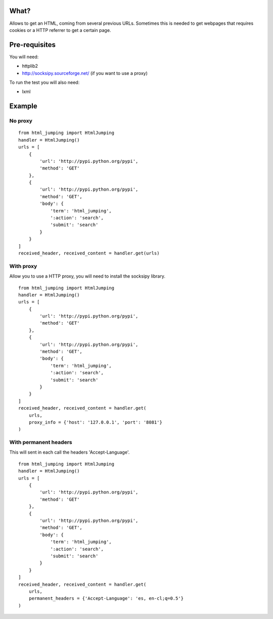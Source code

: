 What?
=====
Allows to get an HTML, coming from several previous URLs. Sometimes this is needed to get webpages that requires cookies or a HTTP referrer to get a certain page.

Pre-requisites
==============
You will need:

* httplib2
* http://socksipy.sourceforge.net/ (if you want to use a proxy)

To run the test you will also need:

* lxml

Example
=======
No proxy
--------
::

    from html_jumping import HtmlJumping
    handler = HtmlJumping()
    urls = [
        {
            'url': 'http://pypi.python.org/pypi',
            'method': 'GET'
        },
        {
            'url': 'http://pypi.python.org/pypi',
            'method': 'GET',
            'body': {
                'term': 'html_jumping',
                ':action': 'search',
                'submit': 'search'
            }
        }
    ]
    received_header, received_content = handler.get(urls)

With proxy
----------
Allow you to use a HTTP proxy, you will need to install the socksipy library.
::

    from html_jumping import HtmlJumping
    handler = HtmlJumping()
    urls = [
        {
            'url': 'http://pypi.python.org/pypi',
            'method': 'GET'
        },
        {
            'url': 'http://pypi.python.org/pypi',
            'method': 'GET',
            'body': {
                'term': 'html_jumping',
                ':action': 'search',
                'submit': 'search'
            }
        }
    ]
    received_header, received_content = handler.get(
        urls,
        proxy_info = {'host': '127.0.0.1', 'port': '8081'}
    )


With permanent headers
----------------------
This will sent in each call the headers 'Accept-Language'.
::

    from html_jumping import HtmlJumping
    handler = HtmlJumping()
    urls = [
        {
            'url': 'http://pypi.python.org/pypi',
            'method': 'GET'
        },
        {
            'url': 'http://pypi.python.org/pypi',
            'method': 'GET',
            'body': {
                'term': 'html_jumping',
                ':action': 'search',
                'submit': 'search'
            }
        }
    ]
    received_header, received_content = handler.get(
        urls,
        permanent_headers = {'Accept-Language': 'es, en-cl;q=0.5'}
    )